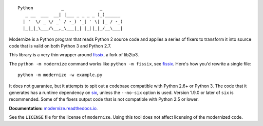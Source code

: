 ::

    Python           _              _        
       _ __  ___  __| |___ _ _ _ _ (_)______ 
      | '  \/ _ \/ _` / -_) '_| ' \| |_ / -_)
      |_|_|_\___/\__,_\___|_| |_||_|_/__\___|


.. image:: https://img.shields.io/coveralls/github/PyCQA/modernize?label=coveralls&logo=coveralls
    :alt: Coveralls
    :target: https://coveralls.io/github/PyCQA/modernize
.. image:: https://img.shields.io/readthedocs/modernize?logo=read-the-docs
    :alt: Read the Docs
    :target: https://modernize.readthedocs.io/en/latest/
.. image:: https://img.shields.io/github/workflow/status/PyCQA/modernize/CI?label=GitHub%20Actions&logo=github
    :alt: GitHub Actions
    :target: https://github.com/PyCQA/modernize
.. image:: https://img.shields.io/pypi/v/modernize?logo=pypi
    :alt: PyPI
    :target: https://pypi.org/project/modernize/

Modernize is a Python program that reads Python 2 source code
and applies a series of fixers to transform it into source code
that is valid on both Python 3 and Python 2.7.

This library is a very thin wrapper around `fissix
<https://github.com/jreese/fissix>`_, a fork of lib2to3.

The ``python -m modernize`` command works like
``python -m fissix``, see `fissix <https://github.com/jreese/fissix>`_.
Here's how you'd rewrite a
single file::

    python -m modernize -w example.py

It does not guarantee, but it attempts to spit out a codebase compatible
with Python 2.6+ or Python 3. The code that it generates has a runtime
dependency on `six <https://pypi.python.org/pypi/six>`_, unless the
``--no-six`` option is used. Version 1.9.0 or later of ``six`` is
recommended. Some of the fixers output code that is not compatible with
Python 2.5 or lower.

**Documentation:** `modernize.readthedocs.io
<https://modernize.readthedocs.io/>`_.

See the ``LICENSE`` file for the license of ``modernize``.
Using this tool does not affect licensing of the modernized code.

